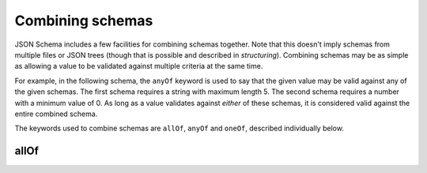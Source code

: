 .. index::
   single: combining schemas

.. _combining:

Combining schemas
=================

JSON Schema includes a few facilities for combining schemas together.
Note that this doesn't imply schemas from multiple files or JSON trees
(though that is possible and described in `structuring`).  Combining
schemas may be as simple as allowing a value to be validated against
multiple criteria at the same time.

For example, in the following schema, the ``anyOf`` keyword is used to
say that the given value may be valid against any of the given
schemas.  The first schema requires a string with maximum
length 5. The second schema requires a number with a minimum value
of 0.  As long as a value validates against *either* of these schemas,
it is considered valid against the entire combined schema.

.. schema_example::
    {
      "anyOf": [
        { "type": "string", "maxLength": 5 },
        { "type": "number", "minimum": 0 }
      ]
    }
    --
    "short"
    --X
    "too long"
    --
    12
    --X
    -5

The keywords used to combine schemas are ``allOf``, ``anyOf`` and
``oneOf``, described individually below.

.. index::
   single: allOf

allOf
-----
